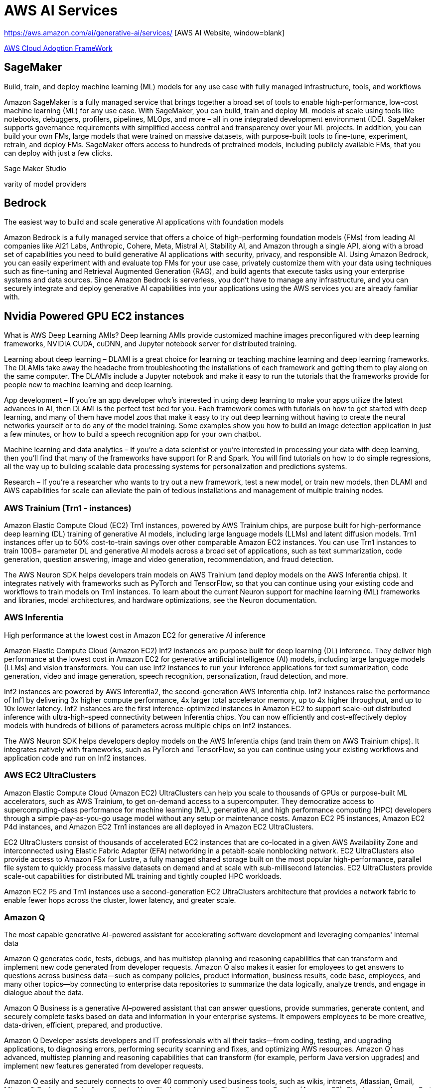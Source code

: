 = AWS AI Services

https://aws.amazon.com/ai/generative-ai/services/ [AWS AI Website, window=blank]

https://docs.aws.amazon.com/whitepapers/latest/aws-caf-for-ai/aws-caf-for-ai.html[AWS Cloud Adoption FrameWork]

== SageMaker

Build, train, and deploy machine learning (ML) models for any use case with fully managed infrastructure, tools, and workflows

Amazon SageMaker is a fully managed service that brings together a broad set of tools to enable high-performance, low-cost machine learning (ML) for any use case. With SageMaker, you can build, train and deploy ML models at scale using tools like notebooks, debuggers, profilers, pipelines, MLOps, and more – all in one integrated development environment (IDE). SageMaker supports governance requirements with simplified access control and transparency over your ML projects. In addition, you can build your own FMs, large models that were trained on massive datasets, with purpose-built tools to fine-tune, experiment, retrain, and deploy FMs. SageMaker offers access to hundreds of pretrained models, including publicly available FMs, that you can deploy with just a few clicks.

Sage Maker Studio

varity of model providers


== Bedrock

The easiest way to build and scale generative AI applications with foundation models

Amazon Bedrock is a fully managed service that offers a choice of high-performing foundation models (FMs) from leading AI companies like AI21 Labs, Anthropic, Cohere, Meta, Mistral AI, Stability AI, and Amazon through a single API, along with a broad set of capabilities you need to build generative AI applications with security, privacy, and responsible AI. Using Amazon Bedrock, you can easily experiment with and evaluate top FMs for your use case, privately customize them with your data using techniques such as fine-tuning and Retrieval Augmented Generation (RAG), and build agents that execute tasks using your enterprise systems and data sources. Since Amazon Bedrock is serverless, you don't have to manage any infrastructure, and you can securely integrate and deploy generative AI capabilities into your applications using the AWS services you are already familiar with.

== Nvidia Powered GPU EC2 instances

What is AWS Deep Learning AMIs?
Deep learning AMIs provide customized machine images preconfigured with deep learning frameworks, NVIDIA CUDA, cuDNN, and Jupyter notebook server for distributed training.

Learning about deep learning – DLAMI is a great choice for learning or teaching machine learning and deep learning frameworks. The DLAMIs take away the headache from troubleshooting the installations of each framework and getting them to play along on the same computer. The DLAMIs include a Jupyter notebook and make it easy to run the tutorials that the frameworks provide for people new to machine learning and deep learning.

App development – If you're an app developer who's interested in using deep learning to make your apps utilize the latest advances in AI, then DLAMI is the perfect test bed for you. Each framework comes with tutorials on how to get started with deep learning, and many of them have model zoos that make it easy to try out deep learning without having to create the neural networks yourself or to do any of the model training. Some examples show you how to build an image detection application in just a few minutes, or how to build a speech recognition app for your own chatbot.

Machine learning and data analytics – If you're a data scientist or you're interested in processing your data with deep learning, then you'll find that many of the frameworks have support for R and Spark. You will find tutorials on how to do simple regressions, all the way up to building scalable data processing systems for personalization and predictions systems.

Research – If you're a researcher who wants to try out a new framework, test a new model, or train new models, then DLAMI and AWS capabilities for scale can alleviate the pain of tedious installations and management of multiple training nodes.

=== AWS Trainium (Trn1 - instances)

Amazon Elastic Compute Cloud (EC2) Trn1 instances, powered by AWS Trainium chips, are purpose built for high-performance deep learning (DL) training of generative AI models, including large language models (LLMs) and latent diffusion models. Trn1 instances offer up to 50% cost-to-train savings over other comparable Amazon EC2 instances. You can use Trn1 instances to train 100B+ parameter DL and generative AI models across a broad set of applications, such as text summarization, code generation, question answering, image and video generation, recommendation, and fraud detection.

The AWS Neuron SDK helps developers train models on AWS Trainium (and deploy models on the AWS Inferentia chips). It integrates natively with frameworks such as PyTorch and TensorFlow, so that you can continue using your existing code and workflows to train models on Trn1 instances. To learn about the current Neuron support for machine learning (ML) frameworks and libraries, model architectures, and hardware optimizations, see the Neuron documentation.

=== AWS Inferentia

High performance at the lowest cost in Amazon EC2 for generative AI inference

Amazon Elastic Compute Cloud (Amazon EC2) Inf2 instances are purpose built for deep learning (DL) inference. They deliver high performance at the lowest cost in Amazon EC2 for generative artificial intelligence (AI) models, including large language models (LLMs) and vision transformers. You can use Inf2 instances to run your inference applications for text summarization, code generation, video and image generation, speech recognition, personalization, fraud detection, and more.

Inf2 instances are powered by AWS Inferentia2, the second-generation AWS Inferentia chip. Inf2 instances raise the performance of Inf1 by delivering 3x higher compute performance, 4x larger total accelerator memory, up to 4x higher throughput, and up to 10x lower latency. Inf2 instances are the first inference-optimized instances in Amazon EC2 to support scale-out distributed inference with ultra-high-speed connectivity between Inferentia chips. You can now efficiently and cost-effectively deploy models with hundreds of billions of parameters across multiple chips on Inf2 instances.

The AWS Neuron SDK helps developers deploy models on the AWS Inferentia chips (and train them on AWS Trainium chips). It integrates natively with frameworks, such as PyTorch and TensorFlow, so you can continue using your existing workflows and application code and run on Inf2 instances.

=== AWS EC2 UltraClusters

Amazon Elastic Compute Cloud (Amazon EC2) UltraClusters can help you scale to thousands of GPUs or purpose-built ML accelerators, such as AWS Trainium, to get on-demand access to a supercomputer. They democratize access to supercomputing-class performance for machine learning (ML), generative AI, and high performance computing (HPC) developers through a simple pay-as-you-go usage model without any setup or maintenance costs. Amazon EC2 P5 instances, Amazon EC2 P4d instances, and Amazon EC2 Trn1 instances are all deployed in Amazon EC2 UltraClusters.

EC2 UltraClusters consist of thousands of accelerated EC2 instances that are co-located in a given AWS Availability Zone and interconnected using Elastic Fabric Adapter (EFA) networking in a petabit-scale nonblocking network. EC2 UltraClusters also provide access to Amazon FSx for Lustre, a fully managed shared storage built on the most popular high-performance, parallel file system to quickly process massive datasets on demand and at scale with sub-millisecond latencies. EC2 UltraClusters provide scale-out capabilities for distributed ML training and tightly coupled HPC workloads.

Amazon EC2 P5 and Trn1 instances use a second-generation EC2 UltraClusters architecture that provides a network fabric to enable fewer hops across the cluster, lower latency, and greater scale.

=== Amazon Q

The most capable generative AI–powered assistant for accelerating software development and leveraging companies' internal data

Amazon Q generates code, tests, debugs, and has multistep planning and reasoning capabilities that can transform and implement new code generated from developer requests. Amazon Q also makes it easier for employees to get answers to questions across business data—such as company policies, product information, business results, code base, employees, and many other topics—by connecting to enterprise data repositories to summarize the data logically, analyze trends, and engage in dialogue about the data.

Amazon Q Business is a generative AI–powered assistant that can answer questions, provide summaries, generate content, and securely complete tasks based on data and information in your enterprise systems. It empowers employees to be more creative, data-driven, efficient, prepared, and productive.

Amazon Q Developer assists developers and IT professionals with all their tasks—from coding, testing, and upgrading applications, to diagnosing errors, performing security scanning and fixes, and optimizing AWS resources. Amazon Q has advanced, multistep planning and reasoning capabilities that can transform (for example, perform Java version upgrades) and implement new features generated from developer requests.

Amazon Q easily and securely connects to over 40 commonly used business tools, such as wikis, intranets, Atlassian, Gmail, Microsoft Exchange, Salesforce, ServiceNow, Slack, and Amazon Simple Storage Service (Amazon S3). Simply point Amazon Q at your enterprise data and code repositories, and it will search all your data, summarize logically, analyze trends, and engage in dialogue with end users about the data. This helps business users access all their data no matter where it resides in their organization.

===  AWS App Studio 

The fastest and easiest way to build enterprise-grade applications

AWS App Studio is a generative AI-powered service that uses natural language to build enterprise-grade applications, empowering a new set of builders to create applications in minutes. With App Studio, technical professionals without deep software development skills, such as IT project managers, data engineers, and enterprise architects, can quickly develop business applications tailored to their organization's needs.

Build secure, scalable applications in minutes instead of days—no professional software development skills required

=== PartyRock an Amazon Bedrock Playground

PartyRock, an Amazon Bedrock Playground. PartyRock is a fun and intuitive hands-on, generative AI app-building playground. In just a few steps, you can create a variety of apps to experiment with generative AI. For example, you could build an app to generate dad jokes on a chosen topic, create the perfect personalized playlist, recommend what to serve based on ingredients in your pantry, analyze and optimize your party budget, or create an AI storyteller to guide your next fantasy role-playing campaign. By building and playing with PartyRock apps, you’ll learn the techniques and capabilities needed to take full advantage of generative AI, including experimenting with various foundation models, building intuition with text-based prompting, and chaining prompts together. PartyRock is powered by Amazon Bedrock, a fully managed service that makes foundation models (FMs) from Amazon and leading AI companies available through an API.


https://partyrock.aws/u/rohithbyreddy/ZfU0euDHp/AI-Career-Compass

https://partyrock.aws/u/partyrock/mIqUM-qla/Parable-Rhythm-The-Interactive-Crime-Thriller

